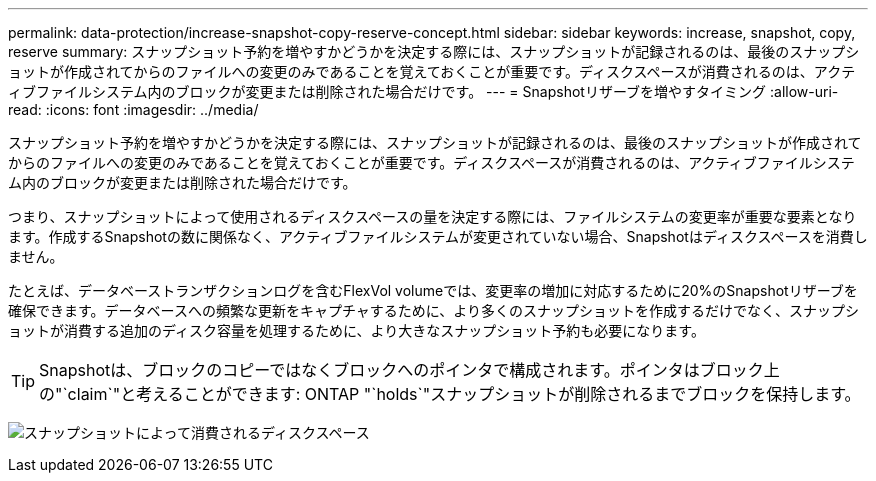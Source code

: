 ---
permalink: data-protection/increase-snapshot-copy-reserve-concept.html 
sidebar: sidebar 
keywords: increase, snapshot, copy, reserve 
summary: スナップショット予約を増やすかどうかを決定する際には、スナップショットが記録されるのは、最後のスナップショットが作成されてからのファイルへの変更のみであることを覚えておくことが重要です。ディスクスペースが消費されるのは、アクティブファイルシステム内のブロックが変更または削除された場合だけです。 
---
= Snapshotリザーブを増やすタイミング
:allow-uri-read: 
:icons: font
:imagesdir: ../media/


[role="lead"]
スナップショット予約を増やすかどうかを決定する際には、スナップショットが記録されるのは、最後のスナップショットが作成されてからのファイルへの変更のみであることを覚えておくことが重要です。ディスクスペースが消費されるのは、アクティブファイルシステム内のブロックが変更または削除された場合だけです。

つまり、スナップショットによって使用されるディスクスペースの量を決定する際には、ファイルシステムの変更率が重要な要素となります。作成するSnapshotの数に関係なく、アクティブファイルシステムが変更されていない場合、Snapshotはディスクスペースを消費しません。

たとえば、データベーストランザクションログを含むFlexVol volumeでは、変更率の増加に対応するために20%のSnapshotリザーブを確保できます。データベースへの頻繁な更新をキャプチャするために、より多くのスナップショットを作成するだけでなく、スナップショットが消費する追加のディスク容量を処理するために、より大きなスナップショット予約も必要になります。

[TIP]
====
Snapshotは、ブロックのコピーではなくブロックへのポインタで構成されます。ポインタはブロック上の"`claim`"と考えることができます: ONTAP "`holds`"スナップショットが削除されるまでブロックを保持します。

====
image:how-snapshots-consume-disk-space.gif["スナップショットによって消費されるディスクスペース"]
